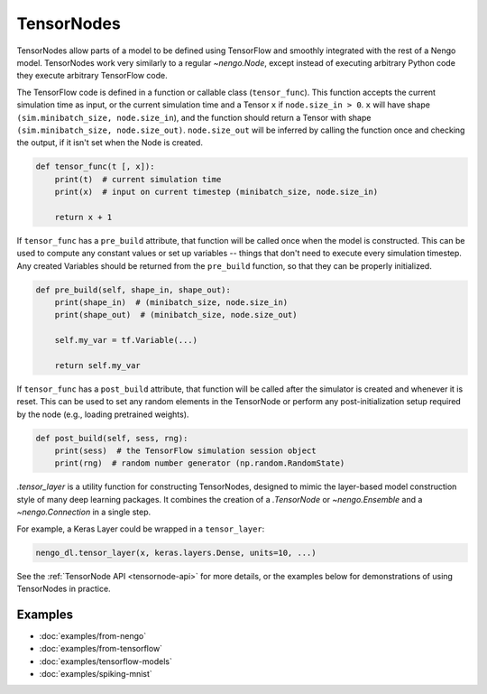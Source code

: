 TensorNodes
===========

TensorNodes allow parts of a model to be defined using TensorFlow and smoothly
integrated with the rest of a Nengo model.  TensorNodes work very similarly to
a regular `~nengo.Node`, except instead of executing arbitrary
Python code they execute arbitrary TensorFlow code.

The TensorFlow code is defined in a function or callable class
(``tensor_func``).  This function accepts the current simulation time as
input, or the current simulation time and a Tensor ``x`` if
``node.size_in > 0``.  ``x`` will have shape
``(sim.minibatch_size, node.size_in``), and the function should return a
Tensor with shape ``(sim.minibatch_size, node.size_out)``.
``node.size_out`` will be inferred by calling the function once and
checking the output, if it isn't set when the Node is created.

.. code-block:: python

    def tensor_func(t [, x]):
        print(t)  # current simulation time
        print(x)  # input on current timestep (minibatch_size, node.size_in)

        return x + 1

If ``tensor_func`` has a ``pre_build`` attribute, that function will be
called once when the model is constructed.  This can be used to compute any
constant values or set up variables -- things that don't need to
execute every simulation timestep.  Any created Variables should be returned
from the ``pre_build`` function, so that they can be properly initialized.

.. code-block:: python

    def pre_build(self, shape_in, shape_out):
        print(shape_in)  # (minibatch_size, node.size_in)
        print(shape_out)  # (minibatch_size, node.size_out)

        self.my_var = tf.Variable(...)

        return self.my_var

If ``tensor_func`` has a ``post_build`` attribute, that function will be
called after the simulator is created and whenever it is reset.  This can
be used to set any random elements in the TensorNode or perform any
post-initialization setup required by the node (e.g., loading pretrained
weights).

.. code-block:: python

    def post_build(self, sess, rng):
        print(sess)  # the TensorFlow simulation session object
        print(rng)  # random number generator (np.random.RandomState)

`.tensor_layer` is a utility function for constructing TensorNodes,
designed to mimic the layer-based model construction style of many deep
learning packages.  It combines the creation of a `.TensorNode` or
`~nengo.Ensemble` and a `~nengo.Connection` in a single step.

For example, a Keras Layer could be wrapped in a ``tensor_layer``:

.. code-block:: python

    nengo_dl.tensor_layer(x, keras.layers.Dense, units=10, ...)

See the :ref:`TensorNode API <tensornode-api>` for more details, or the
examples below for demonstrations of using TensorNodes in practice.

Examples
--------

* :doc:`examples/from-nengo`
* :doc:`examples/from-tensorflow`
* :doc:`examples/tensorflow-models`
* :doc:`examples/spiking-mnist`
